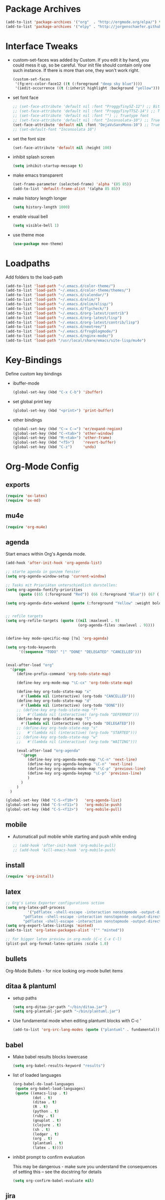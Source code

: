 * Package Archives
  #+BEGIN_SRC emacs-lisp
  (add-to-list 'package-archives '("org"  . "http://orgmode.org/elpa/") t)
  (add-to-list 'package-archives '("elpy" . "http://jorgenschaefer.github.io/packages/"))
  #+END_SRC

* Interface Tweaks
  - custom-set-faces was added by Custom. 
    If you edit it by hand, you could mess it up, so be careful. Your
    init file should contain only one such instance. If there is more
    than one, they won't work right.
    #+BEGIN_SRC emacs-lisp
      (custom-set-faces
       '(fg:erc-color-face12 ((t (:foreground "deep sky blue"))))
       '(iedit-occurrence ((t (:inherit highlight :background "yellow")))))
    #+END_SRC
  - set font face
    #+BEGIN_SRC emacs-lisp
      ;; (set-face-attribute 'default nil :font "ProggyTinySZ-12") ;; Bitmap font
      ;; (set-face-attribute 'default nil :font "ProggyTinyTTSZ-14") ;; Truetype font
      ;; (set-face-attribute 'default nil :font "") ;; Truetype font
      ;; (set-face-attribute 'default nil :font "Inconsolata-10") ;; Truetype font
      (set-face-attribute 'default nil :font "DejaVuSansMono-10") ;; Truetype font
      ;; (set-default-font "Inconsolata 10")
    #+END_SRC
  - set the font size
    #+BEGIN_SRC emacs-lisp
      (set-face-attribute 'default nil :height 100)
    #+END_SRC
  - inhibit splash screen
    #+BEGIN_SRC emacs-lisp
      (setq inhibit-startup-message t)
    #+END_SRC
  - make emacs transparent
    #+BEGIN_SRC emacs-lisp
      (set-frame-parameter (selected-frame) 'alpha '(85 85))
      (add-to-list 'default-frame-alist '(alpha 85 85))
    #+END_SRC
  - make history length longer
    #+BEGIN_SRC emacs-lisp
      (setq history-length 1000)
    #+END_SRC
  - enable visual bell
    #+BEGIN_SRC emacs-lisp
      (setq visible-bell 1)
    #+END_SRC
  - use theme moe
    #+BEGIN_SRC emacs-lisp
      (use-package moe-theme)
    #+END_SRC

* Loadpaths
  Add folders to the load-path
  #+BEGIN_SRC emacs-lisp
    (add-to-list 'load-path "~/.emacs.d/color-theme/")
    (add-to-list 'load-path "~/.emacs.d/color-theme/themes/")
    (add-to-list 'load-path "~/.emacs.d/calendar/")
    (add-to-list 'load-path "~/.emacs.d/elim/")
    (add-to-list 'load-path "~/.emacs.d/elim/elisp/")
    (add-to-list 'load-path "~/.emacs.d/flycheck/")
    (add-to-list 'load-path "~/.emacs.d/org-latest/contrib")
    (add-to-list 'load-path "~/.emacs.d/org-latest/lisp")
    (add-to-list 'load-path "~/.emacs.d/org-latest/contrib/lisp")
    (add-to-list 'load-path "~/.emacs.d/neotree/")
    (add-to-list 'load-path "~/.emacs.d/frogblogmode/")
    (add-to-list 'load-path "~/.emacs.d/nginx-mode/")
    (add-to-list 'load-path "/usr/local/share/emacs/site-lisp/mu4e")
  #+END_SRC

* Key-Bindings
  Define custom key bindings

  - ibuffer-mode
    #+BEGIN_SRC emacs-lisp
      (global-set-key (kbd "C-x C-b") 'ibuffer)
    #+END_SRC

  - set global print key
    #+BEGIN_SRC emacs-lisp
      (global-set-key (kbd "<print>") 'print-buffer)
    #+END_SRC

  - other bindings
    #+BEGIN_SRC emacs-lisp
      (global-set-key (kbd "C-= C-=") 'er/expand-region)
      (global-set-key (kbd "C-<tab>") 'other-window)
      (global-set-key (kbd "M-<tab>") 'other-frame)
      (global-set-key (kbd "<f5>")    'revert-buffer)
      (global-set-key (kbd "C-z")     'undo)
    #+END_SRC

* Org-Mode Config
** exports
   #+BEGIN_SRC emacs-lisp
     (require 'ox-latex)
     (require 'ox-md)
   #+END_SRC

** mu4e
   #+BEGIN_SRC emacs-lisp
     (require 'org-mu4e)
   #+END_SRC

** agenda

   Start emacs within Org's Agenda mode. 
   #+BEGIN_SRC emacs-lisp
     (add-hook 'after-init-hook 'org-agenda-list)
   #+END_SRC

   #+BEGIN_SRC emacs-lisp
     ;; starte agenda in ganzem fenster
     (setq org-agenda-window-setup 'current-window)

     ;; Tasks mit Prioriäten unterschiedlich darstellen:
     (setq org-agenda-fontify-priorities 
           (quote ((65 (:foreground "Red")) (66 (:foreground "Blue")) (67 (:foreground "Darkgreen")))))

     (setq org-agenda-date-weekend (quote (:foreground "Yellow" :weight bold)))


     ;; refile targets
     (setq org-refile-targets (quote ((nil :maxlevel . 9)
                                      (org-agenda-files :maxlevel . 9))))


     (define-key mode-specific-map [?a] 'org-agenda)

     (setq org-todo-keywords
           '((sequence "TODO" "|" "DONE" "DELEGATED" "CANCELLED")))


     (eval-after-load "org"
       '(progn
          (define-prefix-command 'org-todo-state-map)

          (define-key org-mode-map "\C-cx" 'org-todo-state-map)

          (define-key org-todo-state-map "x"
            #'(lambda nil (interactive) (org-todo "CANCELLED")))
          (define-key org-todo-state-map "d"
            #'(lambda nil (interactive) (org-todo "DONE")))
          ;; (define-key org-todo-state-map "f"
          ;;   #'(lambda nil (interactive) (org-todo "DEFERRED")))
          (define-key org-todo-state-map "l"
            #'(lambda nil (interactive) (org-todo "DELEGATED")))
          ;; (define-key org-todo-state-map "s"
          ;;   #'(lambda nil (interactive) (org-todo "STARTED")))
          ;; (define-key org-todo-state-map "w"
          ;;   #'(lambda nil (interactive) (org-todo "WAITING")))

          (eval-after-load "org-agenda"
            '(progn 
               (define-key org-agenda-mode-map "\C-n" 'next-line)
               (define-key org-agenda-keymap "\C-n" 'next-line)
               (define-key org-agenda-mode-map "\C-p" 'previous-line)
               (define-key org-agenda-keymap "\C-p" 'previous-line)
               )
            )
          )
       )

     (global-set-key (kbd "C-S-<f10>")   'org-agenda-list)
     (global-set-key (kbd "C-S-<f11>")   'org-mobile-push)
     (global-set-key (kbd "C-S-<f12>")   'org-mobile-pull)
   #+END_SRC

** mobile
   - Automaticall pull mobile while starting and push while ending
     #+BEGIN_SRC emacs-lisp
       ;; (add-hook 'after-init-hook 'org-mobile-pull)
       ;; (add-hook 'kill-emacs-hook 'org-mobile-push)
     #+END_SRC

** install
   #+BEGIN_SRC emacs-lisp
     (require 'org-install)
   #+END_SRC

** latex
   #+BEGIN_SRC emacs-lisp
   ;; Org's Latex Exporter configurations sction
   (setq org-latex-pdf-process
  			 '("pdflatex -shell-escape -interaction nonstopmode -output-directory %o %f"
           "pdflatex -shell-escape -interaction nonstopmode -output-directory %o %f"
           "pdflatex -shell-escape -interaction nonstopmode -output-directory %o %f"))
   (setq org-export-latex-listings 'minted)
   (add-to-list 'org-latex-packages-alist '("" "minted"))
  
   ;; for bigger latex preview in org-mode (C-c C-x C-l)
   (plist-put org-format-latex-options :scale 1.8)
   #+END_SRC

** bullets
   Org-Mode Bullets - for nice looking org-mode bullet items
   # #+BEGIN_SRC emacs-lisp
   #   (use-package org-bullets
   #     :ensure t
   #     :config
   #     (autoload 'org-bullets "org-bullets")
   #     (add-hook 'org-mode-hook (lambda () (org-bullets-mode 1)))
   #     )
   # #+END_SRC

** ditaa & plantuml
   - setup paths
     #+BEGIN_SRC emacs-lisp
       (setq org-ditaa-jar-path "~/bin/ditaa.jar")
       (setq org-plantuml-jar-path "~/bin/plantuml.jar")
     #+END_SRC
   - Use fundamental mode when editing plantuml blocks with C-c '
     #+BEGIN_SRC emacs-lisp
       (add-to-list 'org-src-lang-modes (quote ("plantuml" . fundamental)))
     #+END_SRC

** babel
   - Make babel results blocks lowercase
     #+BEGIN_SRC emacs-lisp
     (setq org-babel-results-keyword "results")
     #+END_SRC

   - list of loaded languages
     #+BEGIN_SRC emacs-lisp
     (org-babel-do-load-languages
      (quote org-babel-load-languages)
      (quote ((emacs-lisp . t)
              (dot . t)
              (ditaa . t)
              (R . t)
              (python . t)
              (ruby . t)
              (gnuplot . t)
              (clojure . t)
              (sh . t)
              (ledger . t)
              (org . t)
              (plantuml . t)
              (latex . t))))
     #+END_SRC

   - inhibit prompt to confirm evaluation

     This may be dangerous - make sure you understand the consequences
     of setting this -- see the docstring for details
     #+BEGIN_SRC emacs-lisp
     (setq org-confirm-babel-evaluate nil)
     #+END_SRC

** jira
  you need make sure whether the "/jira" at the end is necessary or
  not, see discussion at the end of this page
  #+BEGIN_SRC emacs-lisp
    (setq jiralib-url "http://jira.frosch03.de")
  #+END_SRC

  jiralib is not explicitly required, since org-jira will load it.
  #+BEGIN_SRC emacs-lisp
    (require 'org-jira) 
  #+END_SRC  

** gcal
   #+BEGIN_SRC emacs-lisp
     (setq package-check-signature nil)
  
     (require 'org-gcal)
     ;; configuration within private_config.org
     ;; (setq org-gcal-client-id "00000000000-xxxxxxxxxxxxxxxxxxxxxxxxxxxxxxxx.apps.googleusercontent.com"
     ;; 	org-gcal-client-secret "<password>"
     ;; 	org-gcal-file-alist '(("<username>" .  "<org-file>")))
  
     (add-hook 'org-agenda-mode-hook (lambda () (org-gcal-sync) ))
     ;; (add-hook 'org-capture-after-finalize-hook (lambda () (org-gcal-sync) ))
   #+END_SRC

** taskjuggler
   Org's taskjuggler exporter
   #+BEGIN_SRC emacs-lisp
     ;; (require 'ox-taskjuggler)
   #+END_SRC

** image handling
   #+BEGIN_SRC emacs-lisp
     (setq org-image-actual-width 300)

     (defun bh/display-inline-images ()
       (condition-case nil
           (org-display-inline-images)
         (error nil)))

     (add-hook 'org-babel-after-execute-hook 'bh/display-inline-images 'append)
   #+END_SRC

** keybindings
   #+BEGIN_SRC emacs-lisp
     ;; set keys to link
     (global-set-key (kbd "C-c C-l") 'org-store-link)
     (global-set-key (kbd "C-c l") 'org-insert-link)

     ;; Remember-settings (or is it capture?)
     ;; (require 'org-remember)
     ;; (require 'remember)
     ;; (org-remember-insinuate)
     ;; (add-hook 'remember-mode-hook 'org-remember-apply-template)
     (define-key global-map "\C-cc" 'org-capture)
     ;; (define-key global-map "\C-cr" 'org-remember)


   #+END_SRC
** file associations
   #+BEGIN_SRC emacs-lisp
     (eval-after-load "org"
       '(progn
          ;; .txt files aren't in the list initially, but in case that changes
          ;; in a future version of org, use if to avoid errors
          (if (assoc "\\.txt\\'" org-file-apps)
              (setcdr (assoc "\\.txt\\'" org-file-apps) "notepad.exe %s") 
            (add-to-list 'org-file-apps '("\\.txt\\'" . "notepad.exe %s") t))
          ;; Change .pdf association directly within the alist
          (setcdr (assoc "\\.pdf\\'" org-file-apps) "evince %s")))

     (setq org-src-fontify-natively t)

     (add-to-list 'auto-mode-alist '("\\.org$" . org-mode))
   #+END_SRC

* Dired Config
  - Loading up
    #+BEGIN_SRC emacs-lisp
      (require 'dired-x)
      (require 'dired-details+)
      (require 'dired-rainbow)
      (require 'dired-filter)
    #+END_SRC
  - Configuring loadpath:
    #+BEGIN_SRC emacs-lisp
      (add-to-list 'load-path "~/.emacs.d/dired/")
    #+END_SRC
  - Startup dired within home directory by S-<F1>
    #+BEGIN_SRC emacs-lisp
      (global-set-key (kbd "S-<f1>")
                      (lambda ()
                        (interactive)
                        (dired "~/")))
    #+END_SRC
  - Omit some file \\
    dired-omit-files contains the regex of the files to hide in Dired
    Mode. For example, if you want to hide the files that begin with
    . and #, set that variable like this
    #+BEGIN_SRC emacs-lisp
      (setq-default dired-omit-files "^\\.?#\\|^\\.$\\|^\\.\\.$\\|^\\.")
      (add-to-list 'dired-omit-extensions ".hi") ;; hide haskell .hi files
    #+END_SRC
  - Always copy & delete directories recursively
    #+BEGIN_SRC emacs-lisp
      (setq dired-recursive-copies 'always)
      (setq dired-recursive-deletes 'always)
    #+END_SRC
  - Auto guess target \\
    Set this variable to non-nil, Dired will try to guess a default
    target directory. This means: if there is a dired buffer displayed
    in the next window, use its current subdir, instead of the current
    subdir of this dired buffer. The target is used in the prompt for
    file copy, rename etc.
    #+BEGIN_SRC emacs-lisp
      (setq dired-dwim-target t)
    #+END_SRC
  - Delete by moving to Trash
    #+BEGIN_SRC emacs-lisp
      (setq delete-by-moving-to-trash t
            trash-directory "/tmp/trash")
    #+END_SRC
  - Show dired detils like sym-links
    #+BEGIN_SRC emacs-lisp
      (setq dired-details-hide-link-targets nil)
    #+END_SRC
  - Configure the listing of files \\
    The variable dired-listing-switches specifies the extra argument
    that you want to pass to ls command. For example, calling ls
    –group-directories-first will result in ls sort the directories
    first in the output. To let Emacs pass that argument to ls, use
    this code
    #+BEGIN_SRC emacs-lisp
      (setq dired-listing-switches "--group-directories-first -alh")
    #+END_SRC
  - Configure extensions of audio files
    #+BEGIN_SRC emacs-lisp
      (defconst dired-audio-files-extensions
        '("mp3" "MP3" "ogg" "OGG" "flac" "FLAC" "wav" "WAV")
        "Dired Audio files extensions")
      (dired-rainbow-define audio "#329EE8" dired-audio-files-extensions)
    #+END_SRC
  - Configure extensions of video files
    #+BEGIN_SRC emacs-lisp
      (defconst dired-video-files-extensions
        '("vob" "VOB" "mkv" "MKV" "mpe" "mpg" "MPG" "mp4" "MP4" "ts" "TS" "m2ts"
          "M2TS" "avi" "AVI" "mov" "MOV" "wmv" "asf" "m2v" "m4v" "mpeg" "MPEG" "tp")
        "Dired Video files extensions")
      (dired-rainbow-define video "#B3CCFF" dired-video-files-extensions)
    #+END_SRC
* ERC irc
  #+BEGIN_SRC emacs-lisp
    (autoload 'erc "erc")
  #+END_SRC
* Latex Config
  - Loading up
    #+BEGIN_SRC emacs-lisp
    (autoload 'reftex "reftex" "RefTeX")
    (load "auctex.el" nil t t)
    #+END_SRC
  - Configure some load-hooks
    #+BEGIN_SRC emacs-lisp
      (add-hook 'TeX-language-de-hook 
                (lambda () (ispell-change-dictionary "german")))
      (add-hook 'LaTeX-mode-hook 'turn-on-reftex)

      (defun fill-latex-mode-hook ()
        "LaTeX setup."
        (setq fill-column 130))
      (add-hook 'LaTeX-mode-hook 'fill-latex-mode-hook)

      (fset 'my-latex-write-and-view
            [?\C-x ?\C-s ?\C-c ?\C-c return])
      (add-hook 'LaTeX-mode-hook (lambda () 
                                   (local-set-key (kbd "<f5>") 'my-latex-write-and-view)))

      (defun my-latex-highlight-owninlinecode ()
        "Highlight own inline code"
        (highlight-regexp "\\hs{[^\}]*}" 'hi-green-b))
      (add-hook 'LaTeX-mode-hook 'my-latex-highlight-owninlinecode)

      (defun my-latex-highlight-todos ()
        "Highlight Todo's"
        (highlight-regexp "\\todo{[^\}]*}" 'hi-red-b))
      (add-hook 'LaTeX-mode-hook 'my-latex-highlight-todos)

      (add-hook 'LaTeX-mode-hook (lambda () 
                                   (local-set-key (kbd "<f12>") 'highlight-changes-mode)))

    #+END_SRC
  - Query for master file
    #+BEGIN_SRC emacs-lisp
      (setq-default TeX-master nil)
    #+END_SRC
  - Highlight special words within latex files
    #+BEGIN_SRC emacs-lisp
      (defface my-green-b '((t  (:foreground  "green"               
                                              )))  "green-face")

      (font-lock-add-keywords 'latex-mode 
        										  '( ("\\\\hs"   0 'my-green-b prepend)
        											   ("\\\\todo" 0 'hi-red     prepend)
                                 )
                              )
    #+END_SRC
  - Add the -shell-escape to the compiling command for the minted
    sourcecode package
    #+BEGIN_SRC emacs-lisp
      (eval-after-load "tex" 
        '(setcdr (assoc "LaTeX" TeX-command-list)
                 '("%`%l%(mode) -shell-escape%' %t"
                   TeX-run-TeX nil (latex-mode doctex-mode) :help "Run LaTeX")
                 )
        )
    #+END_SRC
  - Disable narrowing to latex environment
    #+BEGIN_SRC emacs-lisp
      (put 'LaTeX-narrow-to-environment 'disabled nil)
    #+END_SRC
* Markdown-Mode
  #+BEGIN_SRC emacs-lisp
    (autoload 'markdown-mode "markdown-mode.el"
      "Major mode for editing Markdown files" t)
    (setq auto-mode-alist
          (cons '("\\.md" . markdown-mode) auto-mode-alist))
  #+END_SRC
* Magit
  #+BEGIN_SRC emacs-lisp
  (require 'magit)
  (global-set-key (kbd "C-<f9>") 'magit-status)
  #+END_SRC

* Haskell
  - Loading up
    #+BEGIN_SRC emacs-lisp
      (require 'haskell-mode)
      (require 'haskell-cabal)
    #+END_SRC
  - Configure loadpath
    #+BEGIN_SRC emacs-lisp
    (add-to-list 'load-path "~/.emacs.d/haskell-mode/")
    #+END_SRC
  - Setup some hooks
    #+BEGIN_SRC emacs-lisp
      (add-hook 'haskell-mode-hook 'turn-on-haskell-doc-mode)
      (add-hook 'haskell-mode-hook 'turn-on-haskell-indent)
    #+END_SRC
  - Define default info directory
    #+BEGIN_SRC emacs-lisp
      (add-to-list 'Info-default-directory-list "~/.emacs.d/haskell-mode/")
    #+END_SRC
* Flyspell
  - Define flyspell switch language function
    #+BEGIN_SRC emacs-lisp
      (defun fd-switch-dictionary()
        (interactive)
        (let* ((dic ispell-current-dictionary)
               (change (if (string= dic "deutsch8") "english" "deutsch8")))
          (ispell-change-dictionary change)
          (message "Dictionary switched from %s to %s" dic change)
          ))
    #+END_SRC
  - Define function that checks next highlighted word
    #+BEGIN_SRC emacs-lisp
      (defun flyspell-check-next-highlighted-word ()
        "Custom function to spell check next highlighted word"
        (interactive)
        (flyspell-goto-next-error)
        (ispell-word)
        )
    #+END_SRC
  - Setup keybindings
    #+BEGIN_SRC emacs-lisp
      (global-set-key (kbd "<f9>")       'fd-switch-dictionary)
      (global-set-key (kbd "C-S-<f8>")   'flyspell-mode)
      (global-set-key (kbd "C-M-S-<f8>") 'flyspell-buffer)
      (global-set-key (kbd "C-<f8>")     'flyspell-check-previous-highlighted-word)
      (global-set-key (kbd "M-<f8>")     'flyspell-check-next-highlighted-word)
    #+END_SRC
* Flymake
  - Loading up
    #+BEGIN_SRC emacs-lisp
    (require 'flymake)
    #+END_SRC
  - Define function to make haskell code on the fly
    #+BEGIN_SRC emacs-lisp
      (defun flymake-Haskell-init ()
    	  (flymake-simple-make-init-impl
    	   'flymake-create-temp-with-folder-structure nil nil
    	   (file-name-nondirectory buffer-file-name)
    	   'flymake-get-Haskell-cmdline))

      (defun flymake-get-Haskell-cmdline (source base-dir)
    	  (list "flycheck_haskell.pl"
    				  (list source base-dir)))
    #+END_SRC
  - Attach functionality to filetypes
    #+BEGIN_SRC emacs-lisp
      (push '(".+\\.hs$" flymake-Haskell-init flymake-simple-java-cleanup)
    			  flymake-allowed-file-name-masks)
      (push '(".+\\.lhs$" flymake-Haskell-init flymake-simple-java-cleanup)
    			  flymake-allowed-file-name-masks)
      (push
       '("^\\(\.+\.hs\\|\.lhs\\):\\([0-9]+\\):\\([0-9]+\\):\\(.+\\)"
    	   1 2 3 4) flymake-err-line-patterns)
    #+END_SRC
* GNUS
  - Loading up
    #+BEGIN_SRC emacs-lisp
      (autoload 'gnus-load "gnus-load")
    #+END_SRC
  - Configure loadpath
    #+BEGIN_SRC emacs-lisp
      (setq load-path (cons (expand-file-name "~/.emacs.d/gnus/lisp") load-path))
    #+END_SRC
  - Configure info directory
    #+BEGIN_SRC emacs-lisp
      (add-to-list 'Info-default-directory-list "~/.emacs.d/gnus/texi/")
    #+END_SRC
  - Setup emacss mail user agent
    #+BEGIN_SRC emacs-lisp
      (setq mail-user-agent 'gnus-user-agent)
    #+END_SRC
  - Attach bbdb hook
    #+BEGIN_SRC emacs-lisp
      (add-hook 'gnus-startup-hook 'bbdb-insinuate-gnus)
    #+END_SRC
  - Configure S/MIME\\
    This configuration might not just be for gnus but also for mu4e,
    but i need to further confirm that
    #+BEGIN_SRC emacs-lisp
      (setq mm-decrypt-option 'always)
      (setq mm-verify-option 'always)
      (setq gnus-buttonized-mime-types '("multipart/encrypted" "multipart/signed"))

      (add-hook 'message-send-hook 'mml-secure-message-sign-smime)

      (setq password-cache t) ; default is true, so no need to set this actually
      (setq password-cache-expiry 86400); default is 16 seconds

      ;; (setq mml-signencrypt-style-alist '(("smime" combined)
      ;;                                     ("pgp" combined)
      ;;                                     ("pgpmime" combined)))

      (setq mml-signencrypt-style-alist '(("smime" separate)
                                          ("pgp" separate)
                                          ("pgpauto" separate)
                                          ("pgpmime" separate)))
    #+END_SRC
* BBDB 
  - Configuring loadpath
    #+BEGIN_SRC emacs-lisp
      (add-to-list 'load-path "~/.emacs.d/bbdb/lisp/")
    #+END_SRC
  - Configuring Info directory
    #+BEGIN_SRC emacs-lisp
      (add-to-list 'Info-default-directory-list "~/.emacs.d/bbdb/texinfo/")
    #+END_SRC
  - Loading up
    #+BEGIN_SRC emacs-lisp
      (require 'bbdb) 
      (bbdb-initialize 'gnus 'message)
    #+END_SRC
  - Configuring bbdb
    #+BEGIN_SRC emacs-lisp
      (setq 
       bbdb-offer-save 1                        ;; 1 means save-without-asking


       bbdb-use-pop-up t                        ;; allow popups for addresses
       bbdb-electric-p t                        ;; be disposable with SPC
       bbdb-popup-target-lines  1               ;; very small
       bbdb-dwim-net-address-allow-redundancy t ;; always use full name
       bbdb-quiet-about-name-mismatches 2       ;; show name-mismatches 2 secs
       bbdb-always-add-address t                ;; add new addresses to existing...
       ;; ...contacts automatically
       ;;     bbdb-canonicalize-redundant-nets-p t     ;; x@foo.bar.cx => x@bar.cx
       bbdb-completion-type nil                 ;; complete on anything
       bbdb-complete-name-allow-cycling t       ;; cycle through matches
       ;; this only works partially
       bbbd-message-caching-enabled t           ;; be fast
       bbdb-use-alternate-names t               ;; use AKA
       bbdb-elided-display t                    ;; single-line addresses

       ;; auto-create addresses from mail
       bbdb/mail-auto-create-p 'bbdb-ignore-some-messages-hook   
       bbdb-ignore-some-messages-alist ;; don't ask about fake addresses
       ;; NOTE: there can be only one entry per header (such as To, From)
       ;; http://flex.ee.uec.ac.jp/texi/bbdb/bbdb_11.html

       '(( "From" . "no.?reply\\|DAEMON\\|daemon\\|facebookmail\\|twitter"))
       )
    #+END_SRC
** Additional Functions
   - Extract SMime Certificates
     #+BEGIN_SRC emacs-lisp
       (defun DE-get-certificate-files-from-bbdb () 
         (let ((certfiles nil))
           (save-excursion
             (save-restriction
               (message-narrow-to-headers-or-head)
               (let ((names (remq nil (mapcar 'message-fetch-field '("To" "Cc" "From")))))
                 (mapc (function (lambda (arg)
                                   (let ((rec (bbdb-search-simple nil (cdr arg))))
                                     (when rec
                                       (let ((cert (bbdb-get-field rec 'certfile)))
                                         (when (and (> (length cert) 0) (not (member cert certfiles)))
                                           (push cert certfiles)(push 'certfile certfiles)))))))
                       (mail-extract-address-components (mapconcat 'identity names ",") t)))
               (if (y-or-n-p (concat (mapconcat 'file-name-nondirectory (remq 'certfile certfiles) ", ") ".  Add more certificates? "))
                   (nconc (mml-smime-encrypt-query) certfiles)
                 certfiles)))))

       (add-to-list 'mml-encrypt-alist '("smime" mml-smime-encrypt-buffer DE-get-certificate-files-from-bbdb))

       (defun DE-snarf-smime-certificate ()
         (interactive)
         (if (or (assoc "certfile" (bbdb-propnames))
                 (progn (when (y-or-n-p "Field 'certfile' does not exist in BBDB. Define it? ")
                          (bbdb-set-propnames 
                           (append (bbdb-propnames) (list (list "certfile"))))
                          t)))
             (if (get-buffer gnus-article-buffer)
                 (progn 
                   (set-buffer gnus-article-buffer)
                   (beginning-of-buffer)
                   (if (search-forward "S/MIME Signed Part:Ok" nil t)
                       (let* ((data (mm-handle-multipart-ctl-parameter 
                                     (get-text-property (point) 'gnus-data) 'gnus-details))
                              (address (progn (string-match "^Sender claimed to be: \\(.*\\)$" data)
                                              (substring data (match-beginning 1) (match-end 1))))
                              (rec (bbdb-search-simple nil address)))
                         (if rec
                             (let* ((certfile (bbdb-get-field rec 'certfile))
                                    (filename (bbdb-record-name rec))
                                    (dowrite (or (zerop (length certfile)) 
                                                 (y-or-n-p "User already has a certfile entry. Overwrite? ")))
                                    (begincert nil))
                               (when dowrite
                                 (string-match (concat "\\(emailAddress=\\|email:\\)" address) data)
                                 (setq begincert (string-match "^-----BEGIN CERTIFICATE-----$" data (match-end 0)))
                                 (if (and smime-certificate-directory
                                          (file-directory-p smime-certificate-directory))
                                     (progn
                                       (setq filename (concat (file-name-as-directory smime-certificate-directory) 
                                                              (mm-file-name-replace-whitespace filename) ".pem"))
                                       (when (or (not (file-exists-p filename))
                                                 (y-or-n-p (concat "Filename " filename " already exists. Overwrite? "))) 
                                         (string-match "^-----END CERTIFICATE-----$" data begincert)
                                         (write-region (substring data begincert (+ (match-end 0) 1)) nil filename)
                                         (bbdb-record-putprop rec 'certfile filename)
                                         (bbdb-change-record rec t)
                                         (bbdb-redisplay-one-record rec)
                                         (message (concat "Saved certificate and updated BBDB record for " address))))
                                   (progn
                                     (ding)(message "smime-certificate-directory not correctly set.")))
                                 ))
                           (progn
                             (ding)
                             (message (concat "No entry for address " address " in the BBDB.")))))
                     (progn (ding)
                            (message "No valid S/MIME signed message found.")))
                   )  
               (progn
                 (ding)(message "No article buffer available.")))
           (progn
             (ding)(message "No field 'certfile' defined in BBDB."))))
     #+END_SRC
* ACE Jump mode
#+BEGIN_SRC emacs-lisp
;; ace quick jump feature 
(autoload
	'ace-jump-mode
	"ace-jump-mode"
	"Emacs quick move minor mode"
	t)
(define-key global-map (kbd "C-c SPC") 'ace-jump-mode)

;; more powerfull jump back feature
(autoload
	'ace-jump-mode-pop-mark
	"ace-jump-mode"
	"Ace jump back:-)"
	t)
(eval-after-load "ace-jump-mode"
	'(ace-jump-mode-enable-mark-sync))
(define-key global-map (kbd "C-x SPC") 'ace-jump-mode-pop-mark)
#+END_SRC

* Hackernews
#+BEGIN_SRC emacs-lisp
(autoload 
	'hackernews
	"hackernews"
	"Simple Hackernews-frontend"
	t)
#+END_SRC

* Autopair
#+BEGIN_SRC emacs-lisp
(require 'autopair)
;; (autoload 
;; 	'autopair
;; 	"autopair"
;; 	"Automatically set the Brackets"
;; 	t)
(autopair-global-mode)
#+END_SRC

* iedit
#+BEGIN_SRC emacs-lisp
(require 'iedit)
;; (autoload 
;; 	'iedit
;; 	"iedit"
;; 	"Change multiple occurences"
;; 	t)
#+END_SRC

* frogblogmode
#+BEGIN_SRC emacs-lisp
;; load frogblog mode
(autoload 'frogblogmode "frogblogmode" "frogblog major mode" t)
#+END_SRC

* multiple cursors
#+BEGIN_SRC emacs-lisp
; Multiple Cursors Mode
; (require 'multiple-cursors)
(autoload 'multiple-cursors "Multiple Cursors")
; ... and some key-bindings
(global-set-key (kbd "C-S-c C-S-c") 'mc/edit-lines)
(global-set-key (kbd "C->") 'mc/mark-next-like-this)
(global-set-key (kbd "C-<") 'mc/mark-previous-like-this)
(global-set-key (kbd "C-c C-<") 'mc/mark-all-like-this)
#+END_SRC

* popup windows
#+BEGIN_SRC emacs-lisp
;; Popup Windows
(add-to-list 'load-path "~/.emacs.d/popwin-el")
(add-to-list 'load-path "~/.emacs.d/popwin-el/misc")
(require 'popwin)
(popwin-mode 1)
(global-set-key (kbd "C-=") popwin:keymap)
(global-set-key (kbd "C-= t") 'popwin-term:term)
; unbreak my undo
; (global-set-key (kbd "C-z C-z") 'undo)

;; (require 'popwin-term)
(push '(term-mode :position :top :height 16 :stick t) popwin:special-display-config)
#+END_SRC

* winner mode
#+BEGIN_SRC emacs-lisp
;; Winner-Mode (to switch back to window configurations)
(winner-mode 1) 
#+END_SRC

* browser
#+BEGIN_SRC emacs-lisp
;; Set the Conkeror as emacs default browser
;; (setq browse-url-browser-function 'browse-url-generic
;;       browse-url-generic-program "/home/frosch03/bin/conky")
(setq browse-url-browser-function 'browse-url-generic
      browse-url-generic-program "/usr/bin/firefox")
#+END_SRC

* elpy
#+BEGIN_SRC emacs-lisp
;; Elpy 
(package-initialize)
(elpy-enable)
;; (autopair-mode)
;; (iedit-mode)
#+END_SRC

* flymake
#+BEGIN_SRC emacs-lisp
(when (load "flymake" t)
 (defun flymake-pylint-init ()
   (let* ((temp-file (flymake-init-create-temp-buffer-copy
                      'flymake-create-temp-inplace))
          (local-file (file-relative-name
                       temp-file
                       (file-name-directory buffer-file-name))))
     (list "~/.emacs.d/pyflymake.py" (list local-file))))
 (add-to-list 'flymake-allowed-file-name-masks
              '("\\.py\\'" flymake-pylint-init)))
#+END_SRC

* projectile
#+BEGIN_SRC emacs-lisp
(require 'projectile)
;; (projectile-global-mode)
(setq projectile-mode-line " Projectile")
(setq projectile-indexing-method 'native)
(setq projectile-enable-caching t)
;; For Tramp to work with projectile
;; (add-hook 'text-mode-hook 'projectile-mode)
;; ^^ won't work, disable projectile-global-mode for it to work
#+END_SRC

* recentf
#+BEGIN_SRC emacs-lisp
(require 'recentf)
#+END_SRC

* neotree
#+BEGIN_SRC emacs-lisp
(require 'neotree)
(global-set-key (kbd "C-<f8>") 'neotree-toggle)
#+END_SRC

* ido mode
#+BEGIN_SRC emacs-lisp
(require 'ido-vertical-mode)
(ido-mode 1)
(ido-vertical-mode 1)
#+END_SRC

* helm
#+BEGIN_SRC emacs-lisp
;;;;;;;;;;;;;;;;;;;;;;;;;;;;;;;;
;; PACKAGE: helm              ;;
;;                            ;;
;; GROUP: Convenience -> Helm ;;
;;;;;;;;;;;;;;;;;;;;;;;;;;;;;;;;
(require 'helm)

;; must set before helm-config,  otherwise helm use defaut
;; prefix "C-x c", which is inconvenient because you can
;; accidentially pressed "C-x C-c"
(setq helm-command-prefix-key "C-c h")

(require 'helm-config)
(require 'helm-eshell)
(require 'helm-files)
(require 'helm-grep)

(define-key helm-map (kbd "<tab>") 'helm-execute-persistent-action) ; rebihnd tab to do persistent action
(define-key helm-map (kbd "C-i") 'helm-execute-persistent-action) ; make TAB works in terminal
(define-key helm-map (kbd "C-z")  'helm-select-action) ; list actions using C-z

(define-key helm-grep-mode-map (kbd "<return>")  'helm-grep-mode-jump-other-window)
(define-key helm-grep-mode-map (kbd "n")  'helm-grep-mode-jump-other-window-forward)
(define-key helm-grep-mode-map (kbd "p")  'helm-grep-mode-jump-other-window-backward)

(setq
 helm-google-suggest-use-curl-p t
 helm-scroll-amount 4 ; scroll 4 lines other window using M-<next>/M-<prior>
 helm-quick-update t ; do not display invisible candidates
 helm-idle-delay 0.01 ; be idle for this many seconds, before updating in delayed sources.
 helm-input-idle-delay 0.01 ; be idle for this many seconds, before updating candidate buffer
 helm-ff-search-library-in-sexp t ; search for library in `require' and `declare-function' sexp.

 helm-split-window-default-side 'other ;; open helm buffer in another window
 helm-split-window-in-side-p t ;; open helm buffer inside current window, not occupy whole other window
 helm-buffers-favorite-modes (append helm-buffers-favorite-modes
                                     '(picture-mode artist-mode))
 helm-candidate-number-limit 200 ; limit the number of displayed canidates
 helm-M-x-requires-pattern 0     ; show all candidates when set to 0
 helm-boring-file-regexp-list
 '("\\.git$" "\\.hg$" "\\.svn$" "\\.CVS$" "\\._darcs$" "\\.la$" "\\.o$" "\\.i$") ; do not show these files in helm buffer
 helm-ff-file-name-history-use-recentf t
 helm-move-to-line-cycle-in-source t ; move to end or beginning of source
                                        ; when reaching top or bottom of source.
 ido-use-virtual-buffers t      ; Needed in helm-buffers-list
 helm-buffers-fuzzy-matching t          ; fuzzy matching buffer names when non--nil
                                        ; useful in helm-mini that lists buffers
 )

;; Save current position to mark ring when jumping to a different place
(add-hook 'helm-goto-line-before-hook 'helm-save-current-pos-to-mark-ring)

(helm-mode 1)
#+END_SRC

* calfw
#+BEGIN_SRC emacs-lisp
  ;; calendar calfw
  (require 'calfw-cal)
  (require 'calfw-ical)
  ;; (require 'calfw-howm)
  (require 'calfw-org)

  (setq calendar-week-start-day 1)
  ;; configuration within private_config.org
  ;; (defun my-open-calendar ()
  ;;   (interactive)
  ;;   (cfw:open-calendar-buffer
  ;;    :contents-sources
  ;;    (list
  ;;     (cfw:org-create-source "Green")  ; orgmode source
  ;;     ;; (cfw:howm-create-source "Blue")  ; howm source
  ;;     ;; (cfw:cal-create-source "Orange") ; diary source
  ;;     ;; (cfw:ical-create-source "Moon" "~/moon.ics" "Gray")  ; ICS source1
  ;;     (cfw:ical-create-source "gcal" "https://www.google.com/calendar/ical/xxxxxxxxxxxxxxxxxxxxxxxxxx%40group.calendar.google.com/private-00000000000000000000000000000000/basic.ics" "IndianRed") ; google calendar ICS
  ;;     (cfw:ical-create-source "gcal" "https://www.google.com/calendar/ical/<user>%40gmail.com/private-00000000000000000000000000000000/basic.ics" "Blue") ; google calendar ICS
  ;;     ))
  ;; )
#+END_SRC

* isearch
#+BEGIN_SRC emacs-lisp
;; Bind C-Tab to make a highlightion from an isearch
(defun isearch-highlight-phrase ()
  "Invoke `highligh-phrase' from within isearch."
  (interactive)
  (let ((case-fold-search isearch-case-fold-search))
    (highlight-phrase (if isearch-regexp
                          isearch-string
                        (regexp-quote isearch-string)))))

(define-key isearch-mode-map (kbd "C-<tab>") 'isearch-highlight-phrase)
#+END_SRC

* rcirc
#+BEGIN_SRC emacs-lisp
;; rcirc config
(require 'tls)
;; (require 'rcirc)

;; configuration within private_config.org
;; (setq rcirc-default-nick "<user>")
;; (setq rcirc-default-full-name "<fullname>")
;; (setq rcirc-authinfo
;;       ;; /msg NickServ identify <password>
;;       '(("freenode" nickserv "<username>" "<password>")
;;         ;; ("freenode" chanserv "your nick" "#hiddenchan" "ninjaisthepassword")
;;         ))
 
;; With SSL
;; (setq rcirc-server-alist
;;       '(("irc.freenode.net"
;;          :port 7000
;;          :connect-function open-tls-stream
;;          :channels ("#emacs" "#haskell"))))
 ;; Don't forget to add (require 'tls) first

;; Without SSL
(setq rcirc-server-alist
      '(("irc.freenode.net"
         :port 6667
         :channels ("#emacs" "#haskell" ;; "#clojure #emacs"
                    ))))
(put 'narrow-to-region 'disabled nil)
#+END_SRC

* rvm el
#+BEGIN_SRC emacs-lisp
;; rvm el
(require 'rvm)
(rvm-use-default) ;; use rvm's default ruby for the current Emacs session
#+END_SRC

* w3m
#+BEGIN_SRC emacs-lisp
;; w3m basic configuration
;; (setq browse-url-browser-function 'w3m-browse-url)
 (autoload 'w3m-browse-url "w3m" "Ask a WWW browser to show a URL." t)
 ;; optional keyboard short-cut
 (global-set-key "\C-xm" 'browse-url-at-point)

;; anyhow, set the brower to the firefox
(setq browse-url-browser-function 'browse-url-firefox)
#+END_SRC

* pushbullet
#+BEGIN_SRC emacs-lisp
;; configuration within: private_config.org
;; Pushbullet Api Key for frosch03
;; (setq pushbullet-api-key "xxxxxxxxxxxxxxxxxxxxxxxxxxxxxxxxxxxxxxxxxxxxx")
#+END_SRC

* mu4e
#+BEGIN_SRC emacs-lisp
  ;;;;;;;;;;;;;
  ;; Begin mu4e

  (require 'mu4e)

  (setq
      mu4e-maildir       "~/Mail"   ;; top-level Maildir
      mu4e-sent-folder   "/frosch03/Sent"       ;; folder for sent messages
      mu4e-drafts-folder "/drafts"     ;; unfinished messages
      mu4e-trash-folder  "/frosch03/Trash"      ;; trashed messages
      mu4e-refile-folder "/archive")   ;; saved messages

  (setq
     ;; mu4e-get-mail-command "offlineimap"   ;; or fetchmail, or ...
     mu4e-get-mail-command "~/bin/offlineimap-notify.py"
     mu4e-update-interval 300)             ;; update every 5 minutes

  ;; tell message-mode how to send mail
  (setq user-mail-address "frosch03@frosch03.de")
  (setq user-full-name "Matthias Brettschneider")
  (setq mu4e-compose-signature-auto-include nil) ;; insert signature with C-c C-w
  (setq mu4e-compose-signature "open source, open minds, open future")

  ;; configuration within: private_config.org
  ;; (setq message-send-mail-function 'smtpmail-send-it
  ;;       smtpmail-starttls-credentials '(("<servername>" <port> nil nil))
  ;;       smtpmail-auth-credentials '(("<servername>" <port> "<username>" nil))
  ;;       smtpmail-default-smtp-server "<servername>"
  ;;       smtpmail-smtp-server "<servername>"
  ;;       smtpmail-smtp-service <port>
  ;;       smtpmail-local-domain "<domain>")

  (add-to-list 'mu4e-view-actions
               '("ViewInBrowser" . mu4e-action-view-in-browser) t)

  (add-to-list 'mu4e-bookmarks
               '("((date:7d..now) AND not (maildir:/frosch03/Trash OR maildir:/gmail/[Gmail].Trash OR maildir:/gmail/[Gmail].Spam OR maildir:/frosch03/Spam OR maildir:\"/gmail/[Gmail].All Mail\") AND not flag:trashed)" "No Trash" ?b))
  (add-to-list 'mu4e-bookmarks
               '("(((date:30d..now) AND not flag:trashed) AND (maildir:/frosch03/INBOX OR maildir:/gmail/INBOX)) AND not v:OSCC*" "Inbox" ?i))
  (add-to-list 'mu4e-bookmarks
               '("(((date:30d..now) AND not flag:trashed) AND (maildir:/frosch03/INBOX OR maildir:/gmail/INBOX)) AND v:OSCC*" "Lists (OSCC*)" ?l))

  ;; (setq mu4e-html2text-command "html2text -utf8 -nobs -width 72")
  (setq mu4e-html2text-command "w3m -T text/html")

  ;; End mu4e
  ;;;;;;;;;;;
#+END_SRC

* autshine
#+BEGIN_SRC emacs-lisp
;; outshine tests
(require 'outshine)
(add-hook 'outline-minor-mode-hook 'outshine-hook-function)
(add-hook 'emacs-lisp-mode-hook 'outline-minor-mode)
(add-hook 'LaTeX-mode-hook 'outline-minor-mode)
(add-hook 'haskell-mode-hook 'outline-minor-mode)
#+END_SRC

* jekyll
#+BEGIN_SRC emacs-lisp
(require 'hyde)
(setq hyde/hyde-list-posts-command "/bin/ls -ltr *.md"
      hyde-home "/home/frosch03/Documents/Blog")

;; (setq hyde/hyde-list-posts-command "/bin/ls -ltr *.md"
;;       hyde/git/remote "master"   ; The name of the branch on which your blog resides
;;       hyde/deploy-command  "rsync -vr _site/* nkv@ssh.hcoop.net:/afs/hcoop.net/user/n/nk/nkv/public_html/nibrahim.net.in/" ; Command to deploy
;;       hyde-custom-params '(("category" "personal")
;; 			   ("tags" "")
;; 			   ("cover" "false")
;; 			   ("cover-image" ""))
;;       )
#+END_SRC

* gnugol
#+BEGIN_SRC emacs-lisp
;; gnugol
(add-to-list 'load-path "~/.emacs.d/gnugol/")
(autoload 'gnugol "gnugol")
(global-set-key (kbd "C-c C-g") 'gnugol)
#+END_SRC

* sunrise commander
#+BEGIN_SRC emacs-lisp
;; sunrise commander
(add-to-list 'load-path "~/.emacs.d/sunrise-commander/")
(autoload 'sunrise-commander "sunrise-commander")
;; (require 'sunrise-commander)
#+END_SRC

* yassnippets
#+BEGIN_SRC emacs-lisp
(setq yas-snippet-dirs
      '("~/.emacs.d/snippets"                 ;; personal snippets
        "~/.emacs.d/snippets"                 ;; the default collection
        ))
#+END_SRC

* weechat
  #+BEGIN_SRC emacs-lisp
    ;; (require 'weechat)
    (use-package weechat)
  #+END_SRC

* tramp
#+BEGIN_SRC emacs-lisp
;; Tramp config
;;;;;;;;;;;;;;;
(require 'tramp)
(setq tramp-default-method "ssh")
(eval-after-load 'tramp '(setenv "SHELL" "/bin/bash"))
#+END_SRC

* nginxmode
#+BEGIN_SRC emacs-lisp
;; NGINX Mode
;;;;;;;;;;;;;

(require 'nginx-mode)
#+END_SRC

* elfeed
#+BEGIN_SRC emacs-lisp
;; elfeed
(global-set-key (kbd "C-x w") 'elfeed)
(elfeed-org)
(setq rmh-elfeed-org-files (list "~/Org/feeds.org"))
#+END_SRC

* eww
  This here is to toggle images in eww buffers on and off

  #+BEGIN_SRC emacs-lisp
    (defvar-local endless/display-images t)

    (defun endless/toggle-image-display ()
      "Toggle images display on current buffer."
      (interactive)
      (setq endless/display-images
            (null endless/display-images))
      (endless/backup-display-property endless/display-images))

    (defun endless/backup-display-property (invert &optional object)
      "Move the 'display property at POS to 'display-backup.
    Only applies if display property is an image.
    If INVERT is non-nil, move from 'display-backup to 'display
    instead.
    Optional OBJECT specifies the string or buffer. Nil means current
    buffer."
      (let* ((inhibit-read-only t)
             (from (if invert 'display-backup 'display))
             (to (if invert 'display 'display-backup))
             (pos (point-min))
             left prop)
        (while (and pos (/= pos (point-max)))
          (if (get-text-property pos from object)
              (setq left pos)
            (setq left (next-single-property-change pos from object)))
          (if (or (null left) (= left (point-max)))
              (setq pos nil)
            (setq prop (get-text-property left from object))
            (setq pos (or (next-single-property-change left from object)
                          (point-max)))
            (when (eq (car prop) 'image)
              (add-text-properties left pos (list from nil to prop) object))))))
  #+END_SRC

  Bind that endless/display-images function to a key

  #+BEGIN_SRC emacs-lisp
    (add-hook 'eww-mode-hook
              (lambda ()
                (local-set-key (kbd "C-c C-t") 'endless/toggle-image-display)))
  #+END_SRC
